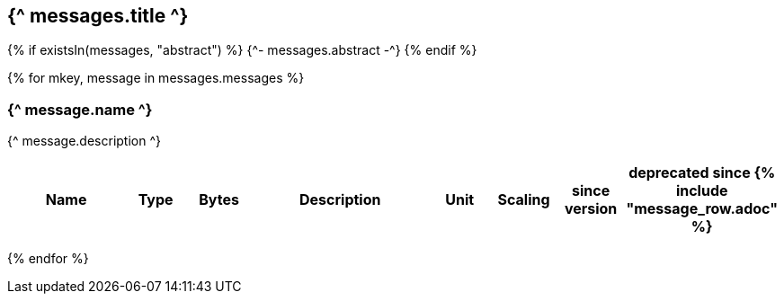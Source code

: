 == {^ messages.title ^}

{% if existsIn(messages, "abstract") %}
{^- messages.abstract -^}
{% endif %}


{% for mkey, message in messages.messages %}

=== {^ message.name ^}
{^ message.description ^}

[cols="2,1,1,3a,1,1,1,1",options=header]
|===
|Name
|Type
|Bytes
|Description
|Unit
|Scaling
|since version
|deprecated since

{% include "message_row.adoc" %} 

|===
{% endfor  %}
